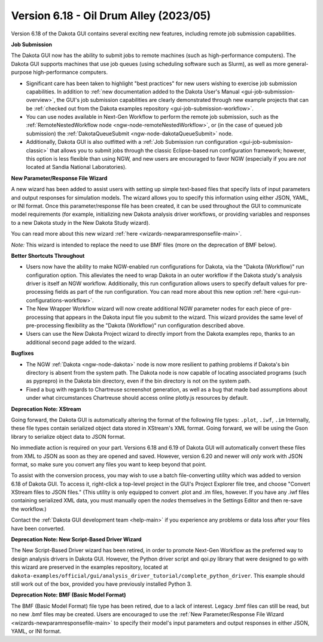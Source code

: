 .. _releasenotes-gui-618:

"""""""""""""""""""""""""""""""""""""""
Version 6.18 - Oil Drum Alley (2023/05)
"""""""""""""""""""""""""""""""""""""""

.. image:: img/DakotaGui_OilDrumAlley.png
   :alt: Dakota GUI 6.18 splash screen

Version 6.18 of the Dakota GUI contains several exciting new features, including remote job submission capabilities.

**Job Submission**

The Dakota GUI now has the ability to submit jobs to remote machines (such as high-performance computers). The Dakota GUI supports machines that use job queues (using scheduling software such as Slurm), as well as more general-purpose high-performance computers.

- Significant care has been taken to highlight "best practices" for new users wishing to exercise job submission capabilities. In addition to :ref:`new documentation added to the Dakota User's Manual <gui-job-submission-overview>`,
  the GUI's job submission capabilities are clearly demonstrated through new example projects that can be :ref:`checked out from the Dakota examples repository <gui-job-submission-workflow>`.
- You can use nodes available in Next-Gen Workflow to perform the remote job submission, such as the :ref:`RemoteNestedWorkflow node <ngw-node-remoteNestedWorkflow>`, or (in the case of queued job submission)
  the :ref:`DakotaQueueSubmit <ngw-node-dakotaQueueSubmit>` node.
- Additionally, Dakota GUI is also outfitted with a :ref:`Job Submission run configuration <gui-job-submission-classic>` that allows you to submit jobs through the classic Eclipse-based run configuration framework; however,
  this option is less flexible than using NGW, and new users are encouraged to favor NGW (especially if you are *not* located at Sandia National Laboratories).

**New Parameter/Response File Wizard**

A new wizard has been added to assist users with setting up simple text-based files that specify lists of input parameters and output responses for simulation models. The wizard allows you to specify this information
using either JSON, YAML, or INI format. Once this parameter/response file has been created, it can be used throughout the GUI to communicate model requirements (for example, initializing new Dakota analysis driver workflows,
or providing variables and responses to a new Dakota study in the New Dakota Study wizard).

You can read more about this new wizard :ref:`here <wizards-newparamresponsefile-main>`.

*Note:* This wizard is intended to replace the need to use BMF files (more on the deprecation of BMF below).

**Better Shortcuts Throughout**

- Users now have the ability to make NGW-enabled run configurations for Dakota, via the "Dakota (Workflow)" run configuration option. This alleviates the need to wrap Dakota in an outer workflow if the
  Dakota study's analysis driver is itself an NGW workflow. Additionally, this run configuration allows users to specify default values for pre-processing fields as part of the run
  configuration. You can read more about this new option :ref:`here <gui-run-configurations-workflow>`.
- The New Wrapper Workflow wizard will now create additional NGW parameter nodes for each piece of pre-processing that appears in the Dakota input file you submit to the wizard. This wizard provides the same level of
  pre-processing flexibility as the "Dakota (Workflow)" run configuration described above.
- Users can use the New Dakota Project wizard to directly import from the Dakota examples repo, thanks to an additional second page added to the wizard.

**Bugfixes**

- The NGW :ref:`Dakota <ngw-node-dakota>` node is now more resilient to pathing problems if Dakota's bin directory is absent from the system path.
  The Dakota node is now capable of locating associated programs (such as pyprepro) in the Dakota bin directory, even if the bin directory is not on the system path.
- Fixed a bug with regards to Chartreuse screenshot generation, as well as a bug that made bad assumptions about under what circumstances Chartreuse should access online plotly.js resources by default.

**Deprecation Note: XStream**

Going forward, the Dakota GUI is automatically altering the format of the following file types: ``.plot``, ``.iwf``, ``.im``
Internally, these file types contain serialized object data stored in XStream's XML format. Going forward, we will be using the Gson library
to serialize object data to JSON format.

No immediate action is required on your part. Versions 6.18 and 6.19 of Dakota GUI will automatically convert these files from XML to JSON
as soon as they are opened and saved. However, version 6.20 and newer will *only* work with JSON format, so make sure you convert any files
you want to keep beyond that point.

To assist with the conversion process, you may wish to use a batch file-converting utility which was added to version 6.18 of Dakota GUI. To access it,
right-click a top-level project in the GUI's Project Explorer file tree, and choose "Convert XStream files to JSON files." (This utility is only
equipped to convert .plot and .im files, however. If you have any .iwf files containing serialized XML data, you must manually open the *nodes* themselves
in the Settings Editor and then re-save the workflow.)

Contact the :ref:`Dakota GUI development team <help-main>` if you experience any problems or data loss after your files have been converted.

**Deprecation Note: New Script-Based Driver Wizard**

The New Script-Based Driver wizard has been retired, in order to promote Next-Gen Workflow as the preferred way to design analysis drivers in Dakota GUI.
However, the Python driver script and qoi.py library that were designed to go with this wizard are preserved in the examples repository, located at
``dakota-examples/official/gui/analysis_driver_tutorial/complete_python_driver``. This example should still work out of the box, provided you have previously
installed Python 3.

**Deprecation Note: BMF (Basic Model Format)**

The BMF (Basic Model Format) file type has been retired, due to a lack of interest. Legacy .bmf files can still be read, but no new .bmf files may be created.
Users are encouraged to use the :ref:`New Parameter/Response File Wizard <wizards-newparamresponsefile-main>` to specify their model's input parameters and
output responses in either JSON, YAML, or INI format.